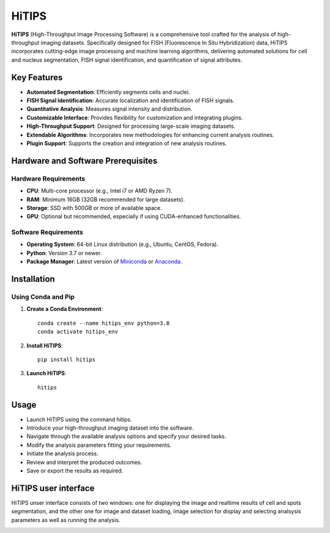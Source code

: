 HiTIPS
======

**HiTIPS** (High-Throughput Image Processing Software) is a comprehensive tool crafted for the analysis of high-throughput imaging datasets. Specifically designed for FISH (Fluorescence In Situ Hybridization) data, HiTIPS incorporates cutting-edge image processing and machine learning algorithms, delivering automated solutions for cell and nucleus segmentation, FISH signal identification, and quantification of signal attributes.

Key Features
------------

- **Automated Segmentation**: Efficiently segments cells and nuclei.
- **FISH Signal Identification**: Accurate localization and identification of FISH signals.
- **Quantitative Analysis**: Measures signal intensity and distribution.
- **Customizable Interface**: Provides flexibility for customization and integrating plugins.
- **High-Throughput Support**: Designed for processing large-scale imaging datasets.
- **Extendable Algorithms**: Incorporates new methodologies for enhancing current analysis routines.
- **Plugin Support**: Supports the creation and integration of new analysis routines.
  
Hardware and Software Prerequisites
-----------------------------------

Hardware Requirements
^^^^^^^^^^^^^^^^^^^^^

- **CPU**: Multi-core processor (e.g., Intel i7 or AMD Ryzen 7).
- **RAM**: Minimum 16GB (32GB recommended for large datasets).
- **Storage**: SSD with 500GB or more of available space.
- **GPU**: Optional but recommended, especially if using CUDA-enhanced functionalities.

Software Requirements
^^^^^^^^^^^^^^^^^^^^^

- **Operating System**: 64-bit Linux distribution (e.g., Ubuntu, CentOS, Fedora).
- **Python**: Version 3.7 or newer.
- **Package Manager**: Latest version of `Miniconda <https://docs.conda.io/en/latest/miniconda.html>`_ or `Anaconda <https://www.anaconda.com/products/distribution>`_.

Installation
------------

Using Conda and Pip
^^^^^^^^^^^^^^^^^^^

1. **Create a Conda Environment**::

    conda create --name hitips_env python=3.8
    conda activate hitips_env
   
2. **Install HiTIPS**::

    pip install hitips
   
3. **Launch HiTIPS**::

    hitips
   
Usage
-----

- Launch HiTIPS using the command hitips.
- Introduce your high-throughput imaging dataset into the software.
- Navigate through the available analysis options and specify your desired tasks.
- Modify the analysis parameters fitting your requirements.
- Initiate the analysis process.
- Review and interpret the produced outcomes.
- Save or export the results as required.


HiTIPS user interface
---------------------
HiTIPS unser interface consists of two windows: one for displaying the image and realtime results of cell and spots segmentation, and the other one for image and dataset loading, image selection for display and selecting analsysis parameters as well as running the analysis. 

.. image:: images/user_interface.png
   :alt: User Interface
   :align: center


